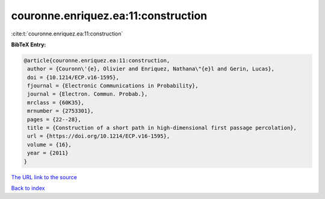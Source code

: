 couronne.enriquez.ea:11:construction
====================================

:cite:t:`couronne.enriquez.ea:11:construction`

**BibTeX Entry:**

.. code-block:: bibtex

   @article{couronne.enriquez.ea:11:construction,
    author = {Couronn\'{e}, Olivier and Enriquez, Nathana\"{e}l and Gerin, Lucas},
    doi = {10.1214/ECP.v16-1595},
    fjournal = {Electronic Communications in Probability},
    journal = {Electron. Commun. Probab.},
    mrclass = {60K35},
    mrnumber = {2753301},
    pages = {22--28},
    title = {Construction of a short path in high-dimensional first passage percolation},
    url = {https://doi.org/10.1214/ECP.v16-1595},
    volume = {16},
    year = {2011}
   }
`The URL link to the source <ttps://doi.org/10.1214/ECP.v16-1595}>`_


`Back to index <../By-Cite-Keys.html>`_
